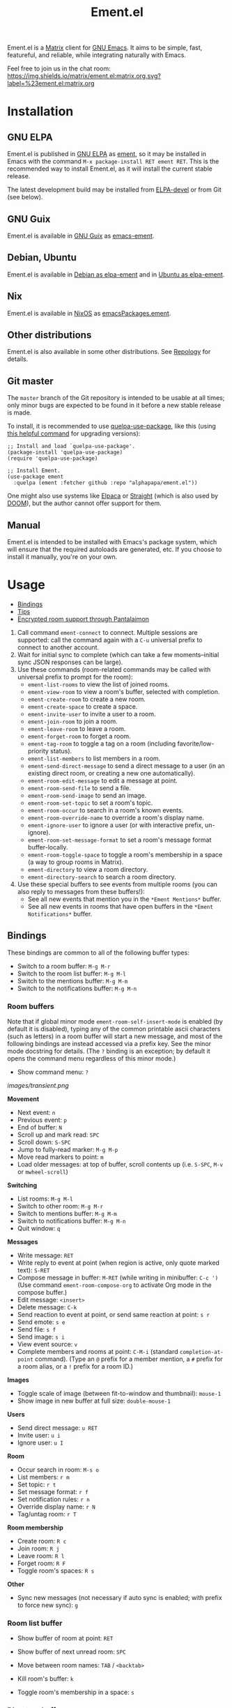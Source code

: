 #+TITLE: Ement.el

#+PROPERTY: LOGGING nil

# Export options.
#+OPTIONS: broken-links:t *:t num:1 toc:1

# Info export options.
#+EXPORT_FILE_NAME: ement.texi
#+TEXINFO_DIR_CATEGORY: Emacs
#+TEXINFO_DIR_TITLE: Ement: (ement)
#+TEXINFO_DIR_DESC: Matrix client for Emacs

# Note: This readme works with the org-make-toc <https://github.com/alphapapa/org-make-toc> package, which automatically updates the table of contents.

#+HTML: <img src="images/logo-128px.png" align="right">

# ELPA badge image.
[[https://elpa.gnu.org/packages/ement.html][https://elpa.gnu.org/packages/ement.svg]]

Ement.el is a [[http://www.matrix.org/][Matrix]] client for [[https://www.gnu.org/software/emacs/][GNU Emacs]].  It aims to be simple, fast, featureful, and reliable, while integrating naturally with Emacs.

Feel free to join us in the chat room: [[https://matrix.to/#/#ement.el:matrix.org][https://img.shields.io/matrix/ement.el:matrix.org.svg?label=%23ement.el:matrix.org]]

* Contents                                                         :noexport:
:PROPERTIES:
:TOC:      :include siblings
:END:
:CONTENTS:
- [[#installation][Installation]]
- [[#usage][Usage]]
  - [[#bindings][Bindings]]
  - [[#tips][Tips]]
  - [[#encrypted-room-support-through-pantalaimon][Encrypted room support through Pantalaimon]]
- [[#changelog][Changelog]]
- [[#development][Development]]
:END:

* Screenshots                                                      :noexport:
:PROPERTIES:
:ID:       d818f690-5f22-4eb0-83e1-4d8ce16c9e5b
:END:

The default formatting style resembles IRC clients, with each message being prefixed by the username (which enables powerful Emacs features, like using Occur to show all messages from or mentioning a user).  Alternative, built-in styles include an Element-like one with usernames above groups of messages, as well as a classic, no-margins IRC style.  Messages may be optionally displayed with unique colors for each user (with customizable contrast), making it easier to follow conversations.  Timestamp headers are optionally displayed where a certain amount of time passes between events, as well as where the date changes.

[[images/ement-for-twim.png]]

/Two rooms shown in side-by-side buffers, showing inline images, reactions, date/time headings, room avatars, and messages colored by user (using the modus-vivendi Emacs theme)./

[[images/emacs-with-fully-read-line.png]]

/#emacs:libera.chat showing colored text from IRC users, replies with quoted parts, messages colored by user, addressed usernames colored by their user color, highlighted mentions, and the fully-read marker line (using the modus-vivendi Emacs theme)./

[[images/screenshot5.png]]

/Four rooms shown at once, with messages colored by user, in the default Emacs theme./

[[images/screenshot2.png]]

/A room at the top in the "Elemental" display style, with sender names displayed over groups of messages, and only self-messages in an alternate color.  The lower window shows an earlier version of the rooms list./

[[images/reactions.png]]

/Reactions displayed as color emojis (may need [[#displaying-symbols-and-emojis][proper Emacs configuration]])./

* Installation
:PROPERTIES:
:TOC:      :depth 0
:END:

** GNU ELPA

Ement.el is published in [[http://elpa.gnu.org/][GNU ELPA]] as [[https://elpa.gnu.org/packages/ement.html][ement]], so it may be installed in Emacs with the command ~M-x package-install RET ement RET~.  This is the recommended way to install Ement.el, as it will install the current stable release.

The latest development build may be installed from [[https://elpa.gnu.org/devel/ement.html][ELPA-devel]] or from Git (see below).

** GNU Guix

Ement.el is available in [[https://guix.gnu.org/][GNU Guix]] as [[https://packages.guix.gnu.org/packages/emacs-ement/][emacs-ement]].

** Debian, Ubuntu

Ement.el is available in [[https://packages.debian.org/elpa-ement][Debian as elpa-ement]] and in [[https://packages.ubuntu.com/search?suite=default&section=all&arch=any&keywords=elpa-ement&searchon=names][Ubuntu as elpa-ement]].

** Nix

Ement.el is available in [[https://nixos.org/][NixOS]] as [[https://search.nixos.org/packages?channel=23.05&show=emacsPackages.ement&from=0&size=50&sort=relevance&type=packages&query=ement][emacsPackages.ement]].

** Other distributions

Ement.el is also available in some other distributions.  See [[https://repology.org/project/emacs:ement/related][Repology]] for details.

** Git master

The ~master~ branch of the Git repository is intended to be usable at all times; only minor bugs are expected to be found in it before a new stable release is made.

To install, it is recommended to use [[https://github.com/quelpa/quelpa-use-package][quelpa-use-package]], like this (using [[https://github.com/alphapapa/unpackaged.el#upgrade-a-quelpa-use-package-forms-package][this helpful command]] for upgrading versions):

#+BEGIN_SRC elisp
  ;; Install and load `quelpa-use-package'.
  (package-install 'quelpa-use-package)
  (require 'quelpa-use-package)

  ;; Install Ement.
  (use-package ement
    :quelpa (ement :fetcher github :repo "alphapapa/ement.el"))
#+END_SRC

One might also use systems like [[https://github.com/progfolio/elpaca][Elpaca]] or [[https://github.com/radian-software/straight.el][Straight]] (which is also used by [[https://github.com/doomemacs/doomemacs][DOOM]]), but the author cannot offer support for them.

** Manual

Ement.el is intended to be installed with Emacs's package system, which will ensure that the required autoloads are generated, etc.  If you choose to install it manually, you're on your own.

* Usage
:PROPERTIES:
:TOC:      :include descendants :depth 1
:END:
:CONTENTS:
- [[#bindings][Bindings]]
- [[#tips][Tips]]
- [[#encrypted-room-support-through-pantalaimon][Encrypted room support through Pantalaimon]]
:END:

1. Call command ~ement-connect~ to connect.  Multiple sessions are supported: call the command again with a ~C-u~ universal prefix to connect to another account.
2. Wait for initial sync to complete (which can take a few moments--initial sync JSON responses can be large).
3. Use these commands (room-related commands may be called with universal prefix to prompt for the room):
   - ~ement-list-rooms~ to view the list of joined rooms.
   - ~ement-view-room~ to view a room's buffer, selected with completion.
   - ~ement-create-room~ to create a new room.
   - ~ement-create-space~ to create a space.
   - ~ement-invite-user~ to invite a user to a room.
   - ~ement-join-room~ to join a room.
   - ~ement-leave-room~ to leave a room.
   - ~ement-forget-room~ to forget a room.
   - ~ement-tag-room~ to toggle a tag on a room (including favorite/low-priority status).
   - ~ement-list-members~ to list members in a room.
   - ~ement-send-direct-message~ to send a direct message to a user (in an existing direct room, or creating a new one automatically).
   - ~ement-room-edit-message~ to edit a message at point.
   - ~ement-room-send-file~ to send a file.
   - ~ement-room-send-image~ to send an image.
   - ~ement-room-set-topic~ to set a room's topic.
   - ~ement-room-occur~ to search in a room's known events.
   - ~ement-room-override-name~ to override a room's display name.
   - ~ement-ignore-user~ to ignore a user (or with interactive prefix, un-ignore).
   - ~ement-room-set-message-format~ to set a room's message format buffer-locally.
   - ~ement-room-toggle-space~ to toggle a room's membership in a space (a way to group rooms in Matrix).
   - ~ement-directory~ to view a room directory.
   - ~ement-directory-search~ to search a room directory.
4. Use these special buffers to see events from multiple rooms (you can also reply to messages from these buffers!):
   - See all new events that mention you in the =*Ement Mentions*= buffer.
   - See all new events in rooms that have open buffers in the =*Ement Notifications*= buffer.

** Bindings

These bindings are common to all of the following buffer types:

+ Switch to a room buffer: ~M-g M-r~
+ Switch to the room list buffer: ~M-g M-l~
+ Switch to the mentions buffer: ~M-g M-m~
+ Switch to the notifications buffer: ~M-g M-n~

*** Room buffers

Note that if global minor mode ~ement-room-self-insert-mode~ is enabled (by default it is disabled), typing any of the common printable ascii characters (such as letters) in a room buffer will start a new message, and most of the following bindings are instead accessed via a prefix key.  See the minor mode docstring for details.  (The ~?~ binding is an exception; by default it opens the command menu regardless of this minor mode.)

+ Show command menu: ~?~

[[images/transient.png]]

*Movement*

+ Next event: ~n~
+ Previous event: ~p~
+ End of buffer: ~N~
+ Scroll up and mark read: ~SPC~
+ Scroll down: ~S-SPC~
+ Jump to fully-read marker: ~M-g M-p~
+ Move read markers to point: ~m~
+ Load older messages: at top of buffer, scroll contents up (i.e. ~S-SPC~, ~M-v~ or ~mwheel-scroll~)

*Switching*

+ List rooms: ~M-g M-l~
+ Switch to other room: ~M-g M-r~
+ Switch to mentions buffer: ~M-g M-m~
+ Switch to notifications buffer: ~M-g M-n~
+ Quit window: ~q~

*Messages*

+ Write message: ~RET~
+ Write reply to event at point (when region is active, only quote marked text): ~S-RET~
+ Compose message in buffer: ~M-RET~ (while writing in minibuffer: ~C-c ')~ (Use command ~ement-room-compose-org~ to activate Org mode in the compose buffer.)
+ Edit message: ~<insert>~
+ Delete message: ~C-k~
+ Send reaction to event at point, or send same reaction at point: ~s r~
+ Send emote: ~s e~
+ Send file: ~s f~
+ Send image: ~s i~
+ View event source: ~v~
+ Complete members and rooms at point: ~C-M-i~ (standard ~completion-at-point~ command).  (Type an ~@~ prefix for a member mention, a ~#~ prefix for a room alias, or a ~!~ prefix for a room ID.)

*Images*

+ Toggle scale of image (between fit-to-window and thumbnail): ~mouse-1~
+ Show image in new buffer at full size: ~double-mouse-1~

*Users*

+ Send direct message: ~u RET~
+ Invite user: ~u i~
+ Ignore user: ~u I~

*Room*

+ Occur search in room: ~M-s o~
+ List members: ~r m~
+ Set topic: ~r t~
+ Set message format: ~r f~
+ Set notification rules: ~r n~
+ Override display name: ~r N~
+ Tag/untag room: ~r T~

*Room membership*

+ Create room: ~R c~
+ Join room: ~R j~
+ Leave room: ~R l~
+ Forget room: ~R F~
+ Toggle room's spaces: ~R s~

*Other*

+ Sync new messages (not necessary if auto sync is enabled; with prefix to force new sync): ~g~

*** Room list buffer

+ Show buffer of room at point: ~RET~
+ Show buffer of next unread room: ~SPC~
+ Move between room names: ~TAB~ / ~<backtab>~

+ Kill room's buffer: ~k~
+ Toggle room's membership in a space: ~s~

*** Directory buffers

+ View/join a room: ~RET~ / ~mouse-1~
+ Load next batch of rooms: ~+~

*** Mentions/notifications buffers

+ Move between events: ~TAB~ / ~<backtab>~
+ Go to event at point in its room buffer: ~RET~
+ Write reply to event at point (shows the event in its room while writing): ~S-RET~

** Tips

# TODO: Show sending messages in Org format.

+ Desktop notifications are enabled by default for events that mention the local user.  They can also be shown for all events in rooms with open buffers.
+ Send messages in Org mode format by customizing the option ~ement-room-send-message-filter~ (which enables Org format by default), or by calling ~ement-room-compose-org~ in a compose buffer (which enables it for a single message).  Then Org-formatted messages are automatically converted and sent as HTML-formatted messages (with the Org syntax as the plain-text fallback).  You can send syntax such as:
  - Bold, italic, underline, strikethrough
  - Links
  - Tables
  - Source blocks (including results with ~:exports both~)
  - Footnotes (okay, that might be pushing it, but you can!)
  - And, generally, anything that Org can export to HTML
+ Starting in the room list buffer, by pressing ~SPC~ repeatedly, you can cycle through and read all rooms with unread buffers.  (If a room doesn't have a buffer, it will not be included.)
+ Room buffers and the room-list buffer can be bookmarked in Emacs, i.e. using =C-x r m=.  This is especially useful with [[https://github.com/alphapapa/burly.el][Burly]]: you can arrange an Emacs frame with several room buffers displayed at once, use =burly-bookmark-windows= to bookmark the layout, and then you can restore that layout and all of the room buffers by opening the bookmark, rather than having to manually arrange them every time you start Emacs or change the window configuration.
+ Images and other files can be uploaded to rooms using drag-and-drop.
+ Mention members by typing a ~@~ followed by their displayname or Matrix ID.  (Members' names and rooms' aliases/IDs may be completed with ~completion-at-point~ commands.)
+ You can customize settings in the ~ement~ group.
  - *Note:* ~setq~ should not be used for certain options, because it will not call the associated setter function.  Users who have an aversion to the customization system may experience problems.

*** Displaying symbols and emojis

Emacs may not display certain symbols and emojis well by default.  Based on [[https://emacs.stackexchange.com/questions/62049/override-the-default-font-for-emoji-characters][this question and answer]], you may find that the simplest way to fix this is to install an appropriate font, like [[https://www.google.com/get/noto/#emoji-zsye][Noto Emoji]], and then use this Elisp code:

#+BEGIN_SRC elisp
  (setf use-default-font-for-symbols nil)
  (set-fontset-font t 'unicode "Noto Emoji" nil 'append)
#+END_SRC

** Encrypted room support through Pantalaimon

Ement.el doesn't support encrypted rooms natively, but it can be used transparently with the E2EE-aware reverse proxy daemon [[https://github.com/matrix-org/pantalaimon/][Pantalaimon]].  After configuring it according to its documentation, call ~ement-connect~ with the appropriate hostname and port, like:

#+BEGIN_SRC elisp
  (ement-connect :uri-prefix "http://localhost:8009")
#+END_SRC

* Changelog
:PROPERTIES:
:TOC:      :depth 0
:END:

** 0.15-pre

*Changes*
+ Improve prompt used when viewing a room that is not joined.  ([[https://github.com/alphapapa/ement.el/issues/241][#241]].  Thanks to [[https://github.com/phil-s][Phil Sainty]].)
+ Format "was kicked and rejoined" membership event pairs.
+ Enclose reasons for membership events in quotes for clarity.
+ Improve default room list grouping.

** 0.14

*Additions*

+ Audio events are rendered as a link to the audio file.  (Thanks to [[https://github.com/viiru-][Arto Jantunen]].)
+ Customization group ~ement-room-list~.
+ Option ~ement-room-list-space-prefix~ is applied to space names in the room list (e.g. set to empty string for cleaner appearance).
+ Option ~ement-room-reaction-names-limit~ sets how many senders of a reaction are shown in the buffer (more than that many are shown in the tooltip).

*Changes*

+ Bind ~TAB~ / ~BACKTAB~ to move between links in room and like buffers.  ([[https://github.com/alphapapa/ement.el/issues/113][#113]].  Thanks to [[https://github.com/ericsfraga][Eric S. Fraga]] for suggesting.)

*Fixes*

+ Insertion of sender headers (when using "Elemental" message format).  (Refactoring contributed by [[https://github.com/Stebalien][Steven Allen]].)
+ Some room event data was being unintentionally serialized to disk when caching the room list visibility state. ([[https://github.com/alphapapa/ement.el/issues/256][#256]])
+ Notifications buffer restores properly when bookmarked.
+ Command ~ement-room-send-reaction~ checks for an event at point.  (Thanks to [[https://github.com/phil-s][Phil Sainty]].)

** 0.13

*Additions*

+ Group joined direct rooms in directory buffers.
+ Command ~end-of-buffer~ is bound to ~N~ in room buffers.

*Changes*

+ Command ~ement-room-image-show~ use frame parameters to maximize the frame, making it easier for users to override.  ([[https://github.com/alphapapa/ement.el/issues/223][#223]].  Thanks to [[https://github.com/progfolio][Nicholas Vollmer]].)

*Fixes*

+ Name for direct rooms in directory buffers.
+ Editing a message from the compose buffer would be sent as a reply to the edited message.  (Fixes [[https://github.com/alphapapa/ement.el/issues/189][#189]].  Thanks to [[https://github.com/phil-s][Phil Sainty]] for reporting.)
+ Editing an already-edited message.  ([[https://github.com/alphapapa/ement.el/issues/226][#226]].  Thanks to [[https://github.com/phil-s][Phil Sainty]] for reporting.)
+ Replying to an already-edited message.  ([[https://github.com/alphapapa/ement.el/issues/227][#227]].  Thanks to [[https://github.com/phil-s][Phil Sainty]] for reporting.)
+ Rendering redactions of edited messages.  ([[https://github.com/alphapapa/ement.el/issues/228][#228]].  Thanks to [[https://github.com/phil-s][Phil Sainty]] for reporting.)
+ Redacting an edited message.  ([[https://github.com/alphapapa/ement.el/issues/228][#228]].  Thanks to [[https://github.com/phil-s][Phil Sainty]] for reporting.)
+ Command ~ement-room-flush-colors~ maintains point position.

** 0.12

*Additions*

+ Command ~ement-notifications~ shows recent notifications, similar to the pane in the Element client.  (This new command fetches recent notifications from the server and allows scrolling up to retrieve older ones.  Newly received notifications, as configured in the ~ement-notify~ options, are displayed in the same buffer.  This functionality will be consolidated in the future.)
+ Face ~ement-room-quote~, applied to quoted parts of replies.

*Changes*
+ Commands ~ement-room-goto-next~ and ~ement-room-goto-prev~ work more usefully at the end of a room buffer.  (Now pressing ~n~ on the last event moves point to the end of the buffer so it will scroll automatically for new messages, and then pressing ~p~ skips over any read marker to the last event.)
+ Room buffer bindings:
  + ~ement-room-goto-next~ and ~ement-room-goto-prev~ are bound to ~n~ and ~p~, respectively.
  + ~ement-room-goto-fully-read-marker~ is bound to ~M-g M-p~ (the mnemonic being "go to previously read").
+ The quoted part of a reply now omits the face applied to the rest of the message, helping to distinguish them.
+ Commands that read a string from the minibuffer in ~ement-room~ buffers and ~ement-connect~ user ID prompts use separate history list variables.
+ Use Emacs's Jansson-based JSON-parsing functions when available.  (This results in a 3-5x speed improvement for parsing JSON responses, which can be significant for large initial sync responses.  Thanks to [[https://github.com/rrix/][Ryan Rix]] for discovering this!)

*Fixes*

+ File event formatter assumed that file size metadata would be present (a malformed, e.g. spam, event might not have it).
+ Send correct file size when sending files/images.
+ Underscores are no longer interpreted as denoting subscripts when sending messages in Org format.  (Thanks to [[https://github.com/phil-s][Phil Sainty]].)
+ Add workaround for ~savehist-mode~'s serializing of the ~command-history~ variable's arguments.  (For ~ement-~ commands, that may include large data structures, like ~ement-session~ structs, which should never be serialized or reused, and ~savehist~'s doing so could cause noticeable delays for users who enabled it).  (See [[https://github.com/alphapapa/ement.el/issues/216][#216]].  Thanks to [[https://github.com/phil-s][Phil Sainty]] and other users who helped to discover this problem.)

** 0.11

*Additions*
+ Commands ~ement-room-image-show~ and ~ement-room-image-scale~ (bound to ~RET~ and ~M-RET~ when point is at an image) view and scale images.  (Thanks to [[https://github.com/Stebalien][Steven Allen]] for these and other image-related improvements.)
+ Command ~ement-room-image-show-mouse~ is used to show an image with the mouse.

*Changes*
+ Enable ~image-mode~ when showing images in a new buffer.  (Thanks to [[https://github.com/Stebalien][Steven Allen]].)
+ Command ~ement-room-image-show~ is not used for mouse events.
+ Show useful message in SSO login page.

*Fixes*
+ Allow editing of already-edited events.
+ Push rules' actions may be listed in any order.  (Fixes compatibility with [[https://spec.matrix.org/v1.7/client-server-api/#actions][v1.7 of the spec]].  Thanks to [[https://github.com/Stebalien][Steven Allen]].)
+ Call external browser for SSO login page.  (JavaScript is usually required, which EWW doesn't support, and loading the page twice seems to change state on the server that causes the SSO login to fail, so it's best to load the page in the external browser directly).
+ Clean up SSO server process after two minutes in case SSO login fails.
+ Don't stop syncing if an error is signaled while sending a notification.
+ Command ~ement-room-list-next-unread~ could enter an infinite loop.  (Thanks to [[https://github.com/vizs][Visuwesh]] and ~@mrtnmrtn:matrix.org~.)
+ Events in notifications buffer could appear out-of-order.  ([[https://github.com/alphapapa/ement.el/issues/191][#191]].  Thanks to [[https://github.com/phil-s][Phil Sainty]].)

*Internal*
+ The ~ement-read-receipt-idle-timer~ could be duplicated when using multiple sessions.  ([[https://github.com/alphapapa/ement.el/issues/196][#196]].  Thanks to [[https://github.com/phil-s][Phil Sainty]].)

** 0.10

*Security Fixes*
+ When uploading a GPG-encrypted file (i.e. one whose filename ends in ~.gpg~), if the recipient's private key or the symmetric encryption key were cached by Emacs (or a configured agent, like ~gpg-agent~), Emacs would automatically decrypt the file while reading its contents and then upload the decrypted contents.  (This happened because the function ~insert-file-contents~ was used, which does many things automatically, some of which are not even mentioned in its docstring; refer to its entry in the Elisp Info manual for details.  The fix is to use ~insert-file-contents-literally~ instead.)  Thanks to ~@welkinsl:matrix.org~ for reporting.

*Additions*
+ Support for Single Sign-On (SSO) authentication.  ([[https://github.com/alphapapa/ement.el/issues/24][#24]].  Thanks to [[https://github.com/Necronian][Jeffrey Stoffers]] for development, and to [[https://github.com/phil-s][Phil Sainty]], [[https://github.com/FrostyX][Jakub Kadlčík]], and [[https://github.com/oneingan][Juanjo Presa]] for testing.)
+ Bind ~m~ in room buffers to ~ement-room-mark-read~ (which moves read markers to point).

*Changes*

+ Activating a space in the room list uses ~ement-view-space~ (which shows a directory of rooms in the space) instead of ~ement-view-room~ (which shows events in the space, which is generally not useful).
+ Command ~ement-view-room~, when used for a space, shows a footer explaining that the buffer is showing a space rather than a normal room, with a button to call ~ement-view-space~ for it (which lists rooms in the space).
+ Command ~ement-describe-room~ shows whether a room is a space or a normal room.
+ Command ~ement-view-space~ shows the space's name and alias.
+ Command ~ement-room-scroll-up-mark-read~ moves the fully read marker to the top of the window (when the marker's position is within the range of known events), rather than only moving it when at the end of the buffer.  (This eases the process of gradually reading a long backlog of messages.)
+ Improve readme export settings.

*Fixes*
+ Extra indentation of some membership events.  (Thanks to [[https://github.com/Stebalien][Steven Allen]].)
+ Customization group for faces.
+ Don't reinitialize ~ement-room-list-mode~ when room list buffer is refreshed.  ([[https://github.com/alphapapa/ement.el/issues/146][#146]].  Thanks to [[https://github.com/treed][Ted Reed]] for reporting.)
+ Don't fetch old events when scrolling to the bottom of a room buffer (only when scrolling to the top).  (Thanks to [[https://github.com/Stebalien][Steven Allen]].)
+ Minor improvements to auto-detection of homeserver URIs.  (See [[https://github.com/alphapapa/ement.el/issues/24#issuecomment-1569518713][#24]].  Thanks to [[https://github.com/phil-s][Phil Sainty]].)
+ Uploading of certain filetypes (e.g. Emacs would decompress some archives before uploading).  Thanks to ~@welkinsl:matrix.org~ for reporting.
+ Messages edited multiple times sometimes weren't correctly replaced.

** 0.9.3

*Fixes*
+ Another attempt at restoring position in room list when refreshing.
+ Command ~ement-room-list-next-unread~.

** 0.9.2

*Fixes*
+ Restore position in room list when refreshing.
+ Completion in minibuffer.

** 0.9.1

*Fixes*
+ Error in ~ement-room-list~ command upon initial sync.

** 0.9

*Additions*

+ Option ~ement-room-timestamp-header-align~ controls how timestamp headers are aligned in room buffers.
+ Option ~ement-room-view-hook~ runs functions when ~ement-room-view~ is called.  (By default, it refreshes the room list buffer.)
+ In the room list, middle-clicking a room which has a buffer closes its buffer.
+ Basic support for video events.  (Thanks to [[https://github.com/viiru-][Arto Jantunen]].)

*Changes*

+ Using new option ~ement-room-timestamp-header-align~, timestamp headers default to right-aligned.  (With default settings, this keeps them near message timestamps and makes for a cleaner appearance.)

*Fixes*

+ Recognition of certain MXID or displayname forms in outgoing messages when linkifying (aka "pilling") them.
+ Unreadable room avatar images no longer cause errors.  (Fixes [[https://github.com/alphapapa/ement.el/issues/147][#147]].  Thanks to [[https://github.com/jgarte][@jgarte]] for reporting.)
+ Don't error in ~ement-room-list~ when no rooms are joined.  (Fixes [[https://github.com/alphapapa/ement.el/issues/123][#123]].  Thanks to [[https://github.com/Kabouik][@Kabouik]] and [[https://github.com/oantolin][Omar Antolín Camarena]] for reporting.)
+ Enable member/room completion in compose buffers.  (Fixes [[https://github.com/alphapapa/ement.el/issues/115][#115]].  Thanks to Thanks to [[https://github.com/piater][Justus Piater]] and [[https://github.com/chasecaleb][Caleb Chase]] for reporting.)

** 0.8.3

*Fixes*

+ Avoid use of ~pcase~'s ~(map :KEYWORD)~ form.  (This can cause a broken installation on older versions of Emacs that have an older version of the ~map~ library loaded, such as Emacs 27.2 included in Debian 11.  Since there's no way to force Emacs to actually load the version of ~map~ required by this package before installing it (which would naturally happen upon restarting Emacs), we can only avoid using such forms while these versions of Emacs are widely used.)

** 0.8.2

*Fixes*

+ Deduplicate grouped membership events.

** 0.8.1

Added missing changelog entry (of course).

** 0.8

*Additions*
+ Command ~ement-create-space~ creates a new space.
+ Command ~ement-room-toggle-space~ toggles a room's membership in a space (a way to group rooms in Matrix).
+ Visibility of sections in the room list is saved across sessions.
+ Command ~ement-room-list-kill-buffer~ kills a room's buffer from the room list.
+ Set ~device_id~ and ~initial_device_display_name~ upon login (e.g. =Ement.el: username@hostname=).  ([[https://github.com/alphapapa/ement.el/issues/134][#134]].  Thanks to [[https://github.com/viiru-][Arto Jantunen]] for reporting.)

*Changes*

+ Room-related commands may be called interactively with a universal prefix to prompt for the room/session (allowing to send events or change settings in rooms other than the current one).
+ Command ~ement-room-list~ reuses an existing window showing the room list when possible.  ([[https://github.com/alphapapa/ement.el/issues/131][#131]].  Thanks to [[https://github.com/jeffbowman][Jeff Bowman]] for suggesting.)
+ Command ~ement-tag-room~ toggles tags (rather than adding by default and removing when called with a prefix).
+ Default room grouping now groups "spaced" rooms separately.

*Fixes*

+ Message format filter works properly when writing replies.
+ Improve insertion of sender name headers when using the "Elemental" message format.
+ Prompts in commands ~ement-leave-room~ and ~ement-forget-room~.

** 0.7

*Additions*

+ Command ~ement-room-override-name~ sets a local override for a room's display name.  (Especially helpful for 1:1 rooms and bridged rooms.  See [[https://github.com/matrix-org/matrix-spec-proposals/pull/3015#issuecomment-1451017296][MSC3015]].)

*Changes*

+ Improve display of room tombstones (displayed at top and bottom of buffer, and new room ID is linked to join).
+ Use descriptive prompts in ~ement-leave-room~ and ~ement-forget-room~ commands.

*Fixes*

+ Command ~ement-view-space~ when called from a room buffer.  (Thanks to [[https://github.com/MagicRB][Richard Brežák]] for reporting.)
+ Don't call ~display-buffer~ when reverting room list buffer.  (Fixes [[https://github.com/alphapapa/ement.el/issues/121][#121]].  Thanks to [[https://github.com/mekeor][mekeor]] for reporting.)
+ Retry sync for network timeouts.  (Accidentally broken in v0.6.)

*Internal*

+ Function ~ement-put-account-data~ accepts ~:room~ argument to put on a room's account data.

** 0.6

*Additions*
+ Command ~ement-view-space~ to view a space's rooms in a directory buffer.

*Changes*
+ Improve ~ement-describe-room~ command (formatting, bindings).

*Fixes*
+ Retry sync for HTTP 502 "Bad Gateway" errors.
+ Formatting of unban events.
+ Update password authentication according to newer Matrix spec.  (Fixes compatibility with Conduit servers.  [[https://github.com/alphapapa/ement.el/issues/66][#66]].  Thanks to [[https://github.com/tpeacock19][Travis Peacock]], [[https://github.com/viiru-][Arto Jantunen]], and [[https://github.com/scd31][Stephen D]].)
+ Image scaling issues.  (Thanks to [[https://github.com/vizs][Visuwesh]].)

** 0.5.2

*Fixes*
+ Apply ~ement-initial-sync-timeout~ properly (important for when the homeserver is slow to respond).

** 0.5.1

*Fixes*
+ Autoload ~ement-directory~ commands.
+ Faces in ~ement-directory~ listings.

** 0.5

*Additions*
+ Present "joined-and-left" and "rejoined-and-left" membership event pairs as such.
+ Process and show rooms' canonical alias events.

*Changes*
+ The [[https://github.com/alphapapa/taxy.el][taxy.el]]-based room list, with programmable, smart grouping, is now the default ~ement-room-list~.  (The old, ~tabulated-list-mode~-based room list is available as ~ement-tabulated-room-list~.)
+ When selecting a room to view with completion, don't offer spaces.
+ When selecting a room with completion, empty aliases and topics are omitted instead of being displayed as nil.

*Fixes*
+ Use of send-message filter when replying.
+ Replies may be written in compose buffers.

** 0.4.1

*Fixes*
+ Don't show "curl process interrupted" message when updating a read marker's position again.

** 0.4

*Additions*
+ Option ~ement-room-unread-only-counts-notifications~, now enabled by default, causes rooms' unread status to be determined only by their notification counts (which are set by the server and depend on rooms' notification settings).
+ Command ~ement-room-set-notification-state~ sets a room's notification state (imitating Element's user-friendly presets).
+ Room buffers' Transient menus show the room's notification state (imitating Element's user-friendly presets).
+ Command ~ement-set-display-name~ sets the user's global displayname.
+ Command ~ement-room-set-display-name~ sets the user's displayname in a room (which is also now displayed in the room's Transient menu).
+ Column ~Notifications~ in the ~ement-taxy-room-list~ buffer shows rooms' notification state.
+ Option ~ement-interrupted-sync-hook~ allows customization of how sync interruptions are handled.  (Now, by default, a warning is displayed instead of merely a message.)

*Changes*
+ When a room's read receipt is updated, the room's buffer is also marked as unmodified.  (In concert with the new option, this makes rooms' unread status more intuitive.)

*Fixes*
+ Binding of command ~ement-forget-room~ in room buffers.
+ Highlighting of ~@room~ mentions.

** 0.3.1

*Fixes*
+ Room unread status (when the last event in a room is sent by the local user, the room is considered read).

** 0.3

*Additions*
+ Command ~ement-directory~ shows a server's room directory.
+ Command ~ement-directory-search~ searches a server's room directory.
+ Command ~ement-directory-next~ fetches the next batch of rooms in a directory.
+ Command ~ement-leave-room~ accepts a ~FORCE-P~ argument (interactively, with prefix) to leave a room without prompting.
+ Command ~ement-forget-room~ accepts a ~FORCE-P~ argument (interactively, with prefix) to also leave the room, and to forget it without prompting.
+ Option ~ement-notify-mark-frame-urgent-predicates~ marks the frame as urgent when (by default) a message mentions the local user or "@room" and the message's room has an open buffer.

*Changes*
+ Minor improvements to date/time headers.

*Fixes*
+ Command ~ement-describe-room~ for rooms without topics.
+ Improve insertion of old messages around existing timestamp headers.
+ Reduce D-Bus notification system check timeout to 2 seconds (from the default of 25).
+ Compatibility with Emacs 27.

** 0.2.1

*Fixes*
+ Info manual export filename.

** 0.2

*Changes*
+ Read receipts are re-enabled.  (They're now implemented with a global idle timer rather than ~window-scroll-functions~, which sometimes caused a strange race condition that could cause Emacs to become unresponsive or crash.)
+ When determining whether a room is considered unread, non-message events like membership changes, reactions, etc. are ignored.  This fixes a bug that caused certain rooms that had no message events (like some bridged rooms) to appear as unread when they shouldn't have.  But it's unclear whether this is always preferable (e.g. one might want a member leaving a room to cause it to be marked unread), so this is classified as a change rather than simply a fix, and more improvements may be made to this in the future.  (Fixes [[https://github.com/alphapapa/ement.el/issues/97][#97]].  Thanks to [[https://github.com/MrRoy][Julien Roy]] for reporting and testing.)
+ The ~ement-taxy-room-list~ view no longer automatically refreshes the list if the region is active in the buffer.  (This allows the user to operate on multiple rooms without the contents of the buffer changing before completing the process.)

*Fixes*
+ Links to only rooms (as opposed to links to events in rooms) may be activated to join them.
+ Read receipts mark the last completely visible event (rather than one that's only partially displayed).
+ Prevent error when a room avatar image fails to load.

** 0.1.4

*Fixed*
+ Info manual directory headers.

** 0.1.3

*Fixed*
# + Read receipt-sending function was called too many times when scrolling.
# + Send read receipts even when the last receipt is outside the range of retrieved events.
+ Temporarily disable sending of read receipts due to an unusual bug that could cause Emacs to become unresponsive.  (The feature will be re-enabled in a future release.)

** 0.1.2

*Fixed*
+ Function ~ement-room-sync~ correctly updates room-list buffers.  (Thanks to [[https://github.com/vizs][Visuwesh]].)
+ Only send D-Bus notifications when supported.  (Fixes [[https://github.com/alphapapa/ement.el/issues/83][#83]].  Thanks to [[https://github.com/tsdh][Tassilo Horn]].)

** 0.1.1

*Fixed*
+ Function ~ement-room-scroll-up-mark-read~ selects the correct room window.
+ Option ~ement-room-list-avatars~ defaults to what function ~display-images-p~ returns.

** 0.1

After almost two years of development, the first tagged release.  Submitted to GNU ELPA.

* Development
:PROPERTIES:
:TOC:      :include this :ignore descendants
:END:

Bug reports, feature requests, suggestions — /oh my/!

** Copyright Assignment
:PROPERTIES:
:TOC:      :ignore (this)
:END:

Ement.el is published in GNU ELPA and is considered part of GNU Emacs.  Therefore, cumulative contributions of more than 15 lines of code require that the author assign copyright of such contributions to the FSF.  Authors who are interested in doing so may contact [[mailto:assign@gnu.org][assign@gnu.org]] to request the appropriate form.

** Matrix spec in Org format
:PROPERTIES:
:TOC:      :ignore (this)
:END:

An Org-formatted version of the Matrix spec is available in the [[https://github.com/alphapapa/ement.el/tree/meta/spec][meta/spec]] branch.

** Rationale

/This section is preserved for posterity.  As it says, Ement.el has long since surpassed ~matrix-client~, which should no longer be used./

Why write a new Emacs Matrix client when there is already [[https://github.com/alphapapa/matrix-client.el][matrix-client.el]], by the same author, no less?  A few reasons:

- ~matrix-client~ uses an older version of the Matrix spec, r0.3.0, with a few elements of r0.4.0 grafted in.  Bringing it up to date with the current version of the spec, r0.6.1, would be more work than to begin with the current version.  Ement.el targets r0.6.1 from the beginning.
- ~matrix-client~ does not use Matrix's lazy-loading feature (which was added to the specification later), so initial sync requests can take a long time for the server to process and can be large (sometimes tens of megabytes of JSON for the client to process!).  Ement.el uses lazy-loading, which significantly improves performance.
- ~matrix-client~ automatically makes buffers for every room a user has joined, even if the user doesn't currently want to watch a room.  Ement.el opens room buffers on-demand, improving performance by not having to insert events into buffers for rooms the user isn't watching.
- ~matrix-client~ was developed without the intention of publishing it to, e.g. MELPA or ELPA.  It has several dependencies, and its code does not always install or compile cleanly due to macro-expansion issues (apparently depending on the user's Emacs config).  Ement.el is designed to have minimal dependencies outside of Emacs (currently only one, ~plz~, which could be imported into the project), and every file is linted and compiles cleanly using [[https://github.com/alphapapa/makem.sh][makem.sh]].
- ~matrix-client~ uses EIEIO, probably unnecessarily, since few, if any, of the benefits of EIEIO are realized in it.  Ement.el uses structs instead.
- ~matrix-client~ uses bespoke code for inserting messages into buffers, which works pretty well, but has a few minor bugs which are difficult to track down.  Ement.el uses Emacs's built-in (and perhaps little-known) ~ewoc~ library, which makes it much simpler and more reliable to insert and update messages in buffers, and enables the development of advanced UI features more easily.
- ~matrix-client~ was, to a certain extent, designed to imitate other messaging apps.  The result is, at least when used with the ~matrix-client-frame~ command, fairly pleasing to use, but isn't especially "Emacsy."  Ement.el is intended to better fit into Emacs's paradigms.
- ~matrix-client~'s long name makes for long symbol names, which makes for tedious, verbose code.  ~ement~ is easy to type and makes for concise, readable code.
- The author has learned much since writing ~matrix-client~ and hopes to write simpler, more readable, more maintainable code in Ement.el.  It's hoped that this will enable others to contribute more easily.

Note that, while ~matrix-client~ remains usable, and probably will for some time to come, Ement.el has now surpassed it in every way.  The only reason to choose ~matrix-client~ instead is if one is using an older version of Emacs that isn't supported by Ement.el.

* License
:PROPERTIES:
:TOC:      :ignore (this)
:END:

GPLv3

* COMMENT Config                                                   :noexport:
:PROPERTIES:
:TOC:      :ignore (this descendants)
:END:

# NOTE: The #+OPTIONS: and other keywords did not take effect when in this section (perhaps due to file size or to changes in Org), so they were moved to the top of the file.

** File-local variables

# Local Variables:
# eval: (require 'org-make-toc)
# before-save-hook: org-make-toc
# org-export-with-properties: ()
# org-export-with-title: t
# End:
